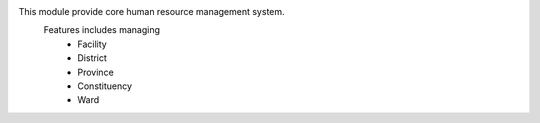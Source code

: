 This module provide core human resource management system.
    Features includes managing
        * Facility
        * District
        * Province
        * Constituency
        * Ward

